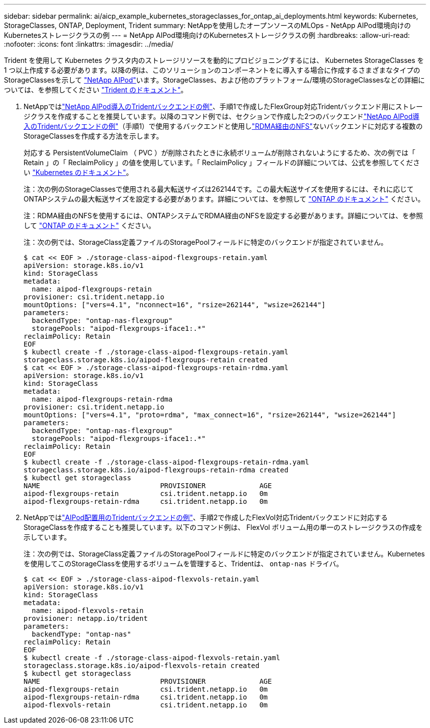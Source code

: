 ---
sidebar: sidebar 
permalink: ai/aicp_example_kubernetes_storageclasses_for_ontap_ai_deployments.html 
keywords: Kubernetes, StorageClasses, ONTAP, Deployment, Trident 
summary: NetAppを使用したオープンソースのMLOps - NetApp AIPod環境向けのKubernetesストレージクラスの例 
---
= NetApp AIPod環境向けのKubernetesストレージクラスの例
:hardbreaks:
:allow-uri-read: 
:nofooter: 
:icons: font
:linkattrs: 
:imagesdir: ../media/


[role="lead"]
Trident を使用して Kubernetes クラスタ内のストレージリソースを動的にプロビジョニングするには、 Kubernetes StorageClasses を 1 つ以上作成する必要があります。以降の例は、このソリューションのコンポーネントをに導入する場合に作成するさまざまなタイプのStorageClassesを示して link:aipod_nv_intro.html["NetApp AIPod"^]います。StorageClasses、および他のプラットフォーム/環境のStorageClassesなどの詳細については、を参照してください link:https://docs.netapp.com/us-en/trident/index.html["Trident のドキュメント"^]。

. NetAppではlink:aicp_example_trident_backends_for_ontap_ai_deployments.html["NetApp AIPod導入のTridentバックエンドの例"]、手順1で作成したFlexGroup対応Tridentバックエンド用にストレージクラスを作成することを推奨しています。以降のコマンド例では、セクションで作成した2つのバックエンドlink:aicp_example_trident_backends_for_ontap_ai_deployments.html["NetApp AIPod導入のTridentバックエンドの例"]（手順1）で使用するバックエンドと使用しlink:https://docs.netapp.com/us-en/ontap/nfs-rdma/["RDMA経由のNFS"]ないバックエンドに対応する複数のStorageClassesを作成する方法を示します。
+
対応する PersistentVolumeClaim （ PVC ）が削除されたときに永続ボリュームが削除されないようにするため、次の例では「 Retain 」の「 ReclaimPolicy 」の値を使用しています。「 ReclaimPolicy 」フィールドの詳細については、公式を参照してください https://kubernetes.io/docs/concepts/storage/storage-classes/["Kubernetes のドキュメント"^]。

+
注：次の例のStorageClassesで使用される最大転送サイズは262144です。この最大転送サイズを使用するには、それに応じてONTAPシステムの最大転送サイズを設定する必要があります。詳細については、を参照して link:https://docs.netapp.com/us-en/ontap/nfs-admin/nfsv3-nfsv4-performance-tcp-transfer-size-concept.html["ONTAP のドキュメント"^] ください。

+
注：RDMA経由のNFSを使用するには、ONTAPシステムでRDMA経由のNFSを設定する必要があります。詳細については、を参照して link:https://docs.netapp.com/us-en/ontap/nfs-rdma/["ONTAP のドキュメント"^] ください。

+
注：次の例では、StorageClass定義ファイルのStoragePoolフィールドに特定のバックエンドが指定されていません。

+
....
$ cat << EOF > ./storage-class-aipod-flexgroups-retain.yaml
apiVersion: storage.k8s.io/v1
kind: StorageClass
metadata:
  name: aipod-flexgroups-retain
provisioner: csi.trident.netapp.io
mountOptions: ["vers=4.1", "nconnect=16", "rsize=262144", "wsize=262144"]
parameters:
  backendType: "ontap-nas-flexgroup"
  storagePools: "aipod-flexgroups-iface1:.*"
reclaimPolicy: Retain
EOF
$ kubectl create -f ./storage-class-aipod-flexgroups-retain.yaml
storageclass.storage.k8s.io/aipod-flexgroups-retain created
$ cat << EOF > ./storage-class-aipod-flexgroups-retain-rdma.yaml
apiVersion: storage.k8s.io/v1
kind: StorageClass
metadata:
  name: aipod-flexgroups-retain-rdma
provisioner: csi.trident.netapp.io
mountOptions: ["vers=4.1", "proto=rdma", "max_connect=16", "rsize=262144", "wsize=262144"]
parameters:
  backendType: "ontap-nas-flexgroup"
  storagePools: "aipod-flexgroups-iface1:.*"
reclaimPolicy: Retain
EOF
$ kubectl create -f ./storage-class-aipod-flexgroups-retain-rdma.yaml
storageclass.storage.k8s.io/aipod-flexgroups-retain-rdma created
$ kubectl get storageclass
NAME                             PROVISIONER             AGE
aipod-flexgroups-retain          csi.trident.netapp.io   0m
aipod-flexgroups-retain-rdma     csi.trident.netapp.io   0m
....
. NetAppではlink:aicp_example_trident_backends_for_ontap_ai_deployments.html["AIPod配置用のTridentバックエンドの例"]、手順2で作成したFlexVol対応Tridentバックエンドに対応するStorageClassを作成することも推奨しています。以下のコマンド例は、 FlexVol ボリューム用の単一のストレージクラスの作成を示しています。
+
注：次の例では、StorageClass定義ファイルのStoragePoolフィールドに特定のバックエンドが指定されていません。Kubernetesを使用してこのStorageClassを使用するボリュームを管理すると、Tridentは、 `ontap-nas` ドライバ。

+
....
$ cat << EOF > ./storage-class-aipod-flexvols-retain.yaml
apiVersion: storage.k8s.io/v1
kind: StorageClass
metadata:
  name: aipod-flexvols-retain
provisioner: netapp.io/trident
parameters:
  backendType: "ontap-nas"
reclaimPolicy: Retain
EOF
$ kubectl create -f ./storage-class-aipod-flexvols-retain.yaml
storageclass.storage.k8s.io/aipod-flexvols-retain created
$ kubectl get storageclass
NAME                             PROVISIONER             AGE
aipod-flexgroups-retain          csi.trident.netapp.io   0m
aipod-flexgroups-retain-rdma     csi.trident.netapp.io   0m
aipod-flexvols-retain            csi.trident.netapp.io   0m
....

